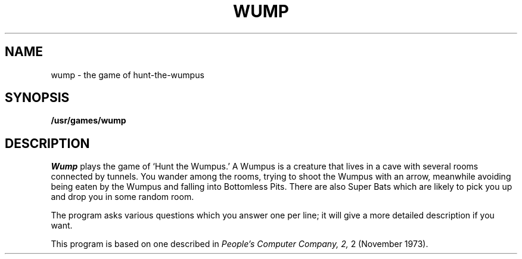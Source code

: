 .\"	@(#)wump.6	5.1 (Berkeley) 05/20/85
.\"
.TH WUMP 6  "1 February 1983"
.AT 3
.SH NAME
wump \- the game of hunt-the-wumpus
.SH SYNOPSIS
.B /usr/games/wump
.SH DESCRIPTION
.I Wump
plays the game of `Hunt the Wumpus.'
A Wumpus is a creature that lives in a cave with several rooms
connected by tunnels.
You wander among the rooms, trying to
shoot the Wumpus with an arrow, meanwhile avoiding
being eaten by the Wumpus and falling into Bottomless Pits.
There are also Super Bats which are likely to pick you up
and drop you in some random room.
.PP
The program asks various questions which you answer one per line;
it will give a more detailed description if you want.
.PP
This program is based on one described in
.I "People's Computer Company,"
.I 2,
2 (November 1973).
